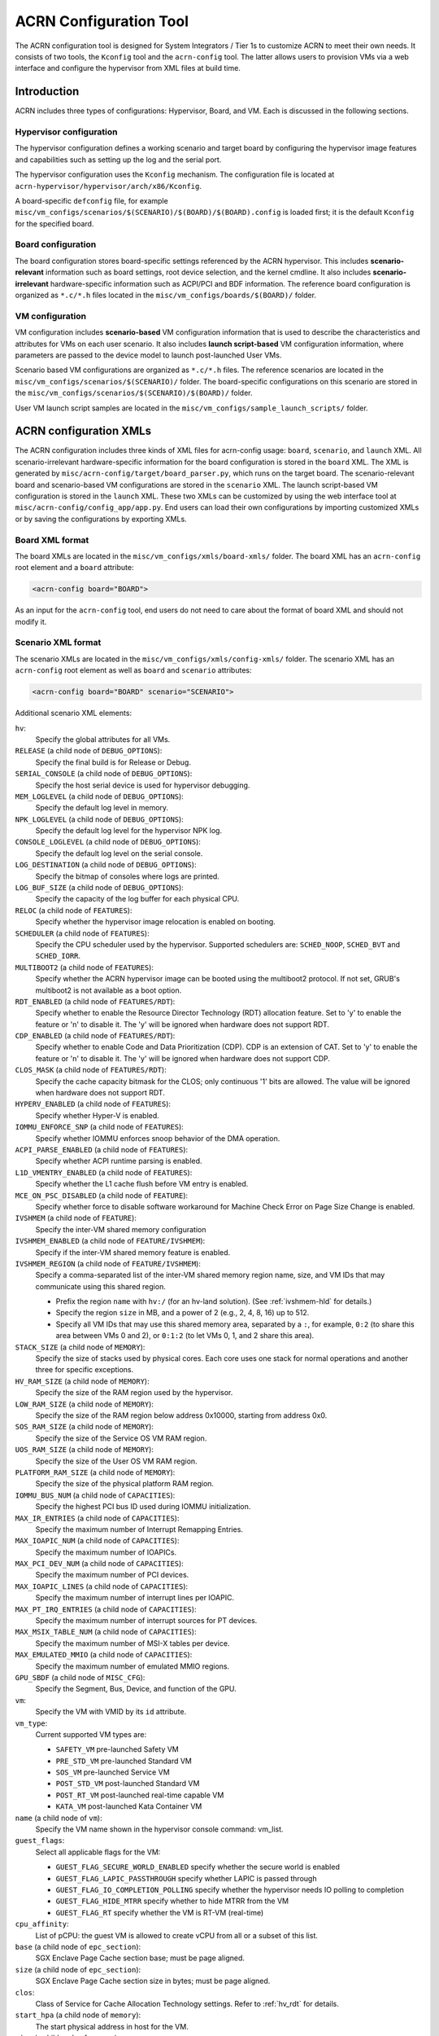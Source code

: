 .. _acrn_configuration_tool:

ACRN Configuration Tool
#######################

The ACRN configuration tool is designed for System Integrators / Tier 1s to
customize ACRN to meet their own needs. It consists of two tools, the
``Kconfig`` tool and the ``acrn-config`` tool. The latter allows users to
provision VMs via a web interface and configure the hypervisor from XML
files at build time.

Introduction
************

ACRN includes three types of configurations: Hypervisor, Board, and VM. Each
is discussed in the following sections.

Hypervisor configuration
========================

The hypervisor configuration defines a working scenario and target
board by configuring the hypervisor image features and capabilities such as
setting up the log and the serial port.

The hypervisor configuration uses the ``Kconfig`` mechanism.  The configuration
file is located at ``acrn-hypervisor/hypervisor/arch/x86/Kconfig``.

A board-specific ``defconfig`` file, for example
``misc/vm_configs/scenarios/$(SCENARIO)/$(BOARD)/$(BOARD).config``
is loaded first; it is the default ``Kconfig`` for the specified board.

Board configuration
===================

The board configuration stores board-specific settings referenced by the
ACRN hypervisor. This includes **scenario-relevant** information such as
board settings, root device selection, and the kernel cmdline. It also includes
**scenario-irrelevant** hardware-specific information such as ACPI/PCI
and BDF information. The reference board configuration is organized as
``*.c/*.h`` files located in the
``misc/vm_configs/boards/$(BOARD)/`` folder.

VM configuration
=================

VM configuration includes **scenario-based** VM configuration
information that is used to describe the characteristics and attributes for
VMs on each user scenario. It also includes **launch script-based** VM
configuration information, where parameters are passed to the device model
to launch post-launched User VMs.

Scenario based VM configurations are organized as ``*.c/*.h`` files. The
reference scenarios are located in the
``misc/vm_configs/scenarios/$(SCENARIO)/`` folder.
The board-specific configurations on this scenario are stored in the
``misc/vm_configs/scenarios/$(SCENARIO)/$(BOARD)/`` folder.

User VM launch script samples are located in the
``misc/vm_configs/sample_launch_scripts/`` folder.

ACRN configuration XMLs
***********************

The ACRN configuration includes three kinds of XML files for acrn-config
usage: ``board``, ``scenario``, and ``launch`` XML. All
scenario-irrelevant hardware-specific information for the board
configuration is stored in the ``board`` XML. The XML is generated by
``misc/acrn-config/target/board_parser.py``, which runs on the target
board. The scenario-relevant board and scenario-based VM configurations
are stored in the ``scenario`` XML. The launch script-based VM
configuration is stored in the ``launch`` XML. These two XMLs can be
customized by using the web interface tool at
``misc/acrn-config/config_app/app.py``. End users can load their own
configurations by importing customized XMLs or by saving the
configurations by exporting XMLs.


Board XML format
================

The board XMLs are located in the
``misc/vm_configs/xmls/board-xmls/`` folder.
The board XML has an ``acrn-config`` root element and a ``board`` attribute:

.. code-block:: xml

   <acrn-config board="BOARD">

As an input for the ``acrn-config`` tool, end users do not need to care
about the format of board XML and should not modify it.

Scenario XML format
===================
The scenario XMLs are located in the
``misc/vm_configs/xmls/config-xmls/`` folder.  The
scenario XML has an ``acrn-config`` root element as well as ``board``
and ``scenario`` attributes:

.. code-block:: xml

   <acrn-config board="BOARD" scenario="SCENARIO">

Additional scenario XML elements:

``hv``:
  Specify the global attributes for all VMs.

``RELEASE`` (a child node of ``DEBUG_OPTIONS``):
  Specify the final build is for Release or Debug.

``SERIAL_CONSOLE`` (a child node of ``DEBUG_OPTIONS``):
  Specify the host serial device is used for hypervisor debugging.

``MEM_LOGLEVEL`` (a child node of ``DEBUG_OPTIONS``):
  Specify the default log level in memory.

``NPK_LOGLEVEL`` (a child node of ``DEBUG_OPTIONS``):
  Specify the default log level for the hypervisor NPK log.

``CONSOLE_LOGLEVEL`` (a child node of ``DEBUG_OPTIONS``):
  Specify the default log level on the serial console.

``LOG_DESTINATION`` (a child node of ``DEBUG_OPTIONS``):
  Specify the bitmap of consoles where logs are printed.

``LOG_BUF_SIZE`` (a child node of ``DEBUG_OPTIONS``):
  Specify the capacity of the log buffer for each physical CPU.

``RELOC`` (a child node of ``FEATURES``):
  Specify whether the hypervisor image relocation is enabled on booting.

``SCHEDULER`` (a child node of ``FEATURES``):
  Specify the CPU scheduler used by the hypervisor.
  Supported schedulers are: ``SCHED_NOOP``, ``SCHED_BVT`` and ``SCHED_IORR``.

``MULTIBOOT2`` (a child node of ``FEATURES``):
  Specify whether the ACRN hypervisor image can be booted using the
  multiboot2 protocol. If not set, GRUB's multiboot2 is not available as a
  boot option.

``RDT_ENABLED`` (a child node of ``FEATURES/RDT``):
  Specify whether to enable the Resource Director Technology (RDT)
  allocation feature. Set to 'y' to enable the feature or 'n' to disable it.
  The 'y' will be ignored when hardware does not support RDT.

``CDP_ENABLED`` (a child node of ``FEATURES/RDT``):
  Specify whether to enable Code and Data Prioritization (CDP). CDP is an
  extension of CAT. Set to 'y' to enable the feature or 'n' to disable it.
  The 'y' will be ignored when hardware does not support CDP.

``CLOS_MASK`` (a child node of ``FEATURES/RDT``):
  Specify the cache capacity bitmask for the CLOS; only continuous '1' bits
  are allowed. The value will be ignored when hardware does not support RDT.

``HYPERV_ENABLED`` (a child node of ``FEATURES``):
  Specify whether Hyper-V is enabled.

``IOMMU_ENFORCE_SNP`` (a child node of ``FEATURES``):
  Specify whether IOMMU enforces snoop behavior of the DMA operation.

``ACPI_PARSE_ENABLED`` (a child node of ``FEATURES``):
  Specify whether ACPI runtime parsing is enabled.

``L1D_VMENTRY_ENABLED`` (a child node of ``FEATURES``):
  Specify whether the L1 cache flush before VM entry is enabled.

``MCE_ON_PSC_DISABLED`` (a child node of ``FEATURE``):
  Specify whether force to disable software workaround for Machine Check
  Error on Page Size Change is enabled.

``IVSHMEM`` (a child node of ``FEATURE``):
  Specify the inter-VM shared memory configuration

``IVSHMEM_ENABLED`` (a child node of ``FEATURE/IVSHMEM``):
  Specify if the inter-VM shared memory feature is enabled.

``IVSHMEM_REGION`` (a child node of ``FEATURE/IVSHMEM``):
  Specify a comma-separated list of the inter-VM shared memory region name,
  size, and VM IDs that may communicate using this shared region.

  * Prefix the region ``name`` with ``hv:/`` (for an hv-land solution).
    (See :ref:`ivshmem-hld` for details.)
  * Specify the region ``size`` in MB, and a power of 2 (e.g., 2, 4, 8, 16)
    up to 512.
  * Specify all VM IDs that may use this shared memory area,
    separated by a ``:``, for example, ``0:2`` (to share this area between
    VMs 0 and 2), or ``0:1:2`` (to let VMs 0, 1, and 2 share this area).

``STACK_SIZE`` (a child node of ``MEMORY``):
  Specify the size of stacks used by physical cores. Each core uses one stack
  for normal operations and another three for specific exceptions.

``HV_RAM_SIZE`` (a child node of ``MEMORY``):
  Specify the size of the RAM region used by the hypervisor.

``LOW_RAM_SIZE`` (a child node of ``MEMORY``):
  Specify the size of the RAM region below address 0x10000, starting from address 0x0.

``SOS_RAM_SIZE`` (a child node of ``MEMORY``):
  Specify the size of the Service OS VM RAM region.

``UOS_RAM_SIZE`` (a child node of ``MEMORY``):
  Specify the size of the User OS VM RAM region.

``PLATFORM_RAM_SIZE`` (a child node of ``MEMORY``):
  Specify the size of the physical platform RAM region.

``IOMMU_BUS_NUM`` (a child node of ``CAPACITIES``):
  Specify the highest PCI bus ID used during IOMMU initialization.

``MAX_IR_ENTRIES`` (a child node of ``CAPACITIES``):
  Specify the maximum number of Interrupt Remapping Entries.

``MAX_IOAPIC_NUM`` (a child node of ``CAPACITIES``):
  Specify the maximum number of IOAPICs.

``MAX_PCI_DEV_NUM`` (a child node of ``CAPACITIES``):
  Specify the maximum number of PCI devices.

``MAX_IOAPIC_LINES`` (a child node of ``CAPACITIES``):
  Specify the maximum number of interrupt lines per IOAPIC.

``MAX_PT_IRQ_ENTRIES`` (a child node of ``CAPACITIES``):
  Specify the maximum number of interrupt sources for PT devices.

``MAX_MSIX_TABLE_NUM`` (a child node of ``CAPACITIES``):
  Specify the maximum number of MSI-X tables per device.

``MAX_EMULATED_MMIO`` (a child node of ``CAPACITIES``):
  Specify the maximum number of emulated MMIO regions.

``GPU_SBDF`` (a child node of ``MISC_CFG``):
  Specify the Segment, Bus, Device, and function of the GPU.

``vm``:
  Specify the VM with VMID by its ``id`` attribute.

``vm_type``:
  Current supported VM types are:

  - ``SAFETY_VM`` pre-launched Safety VM
  - ``PRE_STD_VM`` pre-launched Standard VM
  - ``SOS_VM`` pre-launched Service VM
  - ``POST_STD_VM`` post-launched Standard VM
  - ``POST_RT_VM`` post-launched real-time capable VM
  - ``KATA_VM`` post-launched Kata Container VM

``name`` (a child node of ``vm``):
  Specify the VM name shown in the hypervisor console command: vm_list.

``guest_flags``:
  Select all applicable flags for the VM:

  - ``GUEST_FLAG_SECURE_WORLD_ENABLED`` specify whether the secure world is
    enabled
  - ``GUEST_FLAG_LAPIC_PASSTHROUGH`` specify whether LAPIC is passed through
  - ``GUEST_FLAG_IO_COMPLETION_POLLING`` specify whether the hypervisor needs
    IO polling to completion
  - ``GUEST_FLAG_HIDE_MTRR`` specify whether to hide MTRR from the VM
  - ``GUEST_FLAG_RT`` specify whether the VM is RT-VM (real-time)

``cpu_affinity``:
  List of pCPU: the guest VM is allowed to create vCPU from all or a subset of this list.

``base`` (a child node of ``epc_section``):
  SGX Enclave Page Cache section base; must be page aligned.

``size`` (a child node of ``epc_section``):
  SGX Enclave Page Cache section size in bytes; must be page aligned.

``clos``:
  Class of Service for Cache Allocation Technology settings. Refer to :ref:`hv_rdt` for details.

``start_hpa`` (a child node of ``memory``):
  The start physical address in host for the VM.

``size`` (a child node of ``memory``):
  The memory size in bytes for the VM.

``name`` (a child node of ``os_config``):
  Specify the OS name of VM; currently, it is not referenced by the hypervisor code.

``kern_type`` (a child node of ``os_config``):
  Specify the kernel image type so that the hypervisor can load it correctly.
  Currently supports ``KERNEL_BZIMAGE`` and ``KERNEL_ZEPHYR``.

``kern_mod`` (a child node of ``os_config``):
  The tag for the kernel image that acts as a multiboot module; it must
  exactly match the module tag in the GRUB multiboot cmdline.

``ramdisk_mod`` (a child node of ``os_config``):
  The tag for the ramdisk image, which acts as a multiboot module; it
  must exactly match the module tag in the GRUB multiboot cmdline.

``bootargs`` (a child node of ``os_config``):
  For internal use only and is not configurable. Specify the kernel boot arguments
  in bootargs under the parent of board_private.

``kern_load_addr`` (a child node of ``os_config``):
  The loading address in host memory for the VM kernel.

``kern_entry_addr`` (a child node of ``os_config``):
  The entry address in host memory for the VM kernel.

``vuart``:
  Specify the vUART (aka COM) with the vUART ID by its ``id`` attribute.
  Refer to :ref:`vuart_config` for detailed vUART settings.

``type`` (a child node of ``vuart``):
  vUART (aka COM) type; currently only supports the legacy PIO mode.

``base`` (a child node of ``vuart``):
  vUART (A.K.A COM) enabling switch. Enable by exposing its COM_BASE
  (SOS_COM_BASE for Service VM); disable by returning INVALID_COM_BASE.

``irq`` (a child node of ``vuart``):
  vCOM IRQ.

``target_vm_id`` (a child node of ``vuart1``):
  COM2 is used for VM communications. When it is enabled, specify which
  target VM the current VM connects to.

``target_uart_id`` (a child node of ``vuart1``):
  Target vUART ID to which the vCOM2 connects.

``pci_dev_num``:
  PCI devices number of the VM; it is hard-coded for each scenario so it
  is not configurable for now.

``pci_devs``:
  PCI devices list of the VM; it is hard-coded for each scenario so it
  is not configurable for now.

``mmio_resources``:
  MMIO resources to passthrough.

``TPM2`` (a child node of ``mmio_resources``):
  TPM2 device to passthrough.

``p2sb`` (a child node of ``mmio_resources``):
  Exposing the P2SB (Primary-to-Sideband) bridge to the pre-launched VM.

``pt_intx``:
  Forward specific IOAPIC interrupts (with interrupt line remapping) to the pre-launched VM.

``board_private``:
  Stores scenario-relevant board configuration.

``rootfs`` (a child node of ``board_private``):
  rootfs for the Linux kernel.

``bootargs`` (a child node of ``board_private``):
  Specify kernel boot arguments.

Launch XML format
=================
The launch XMLs are located in the
``misc/vm_configs/xmls/config-xmls/`` folder.
The launch XML has an ``acrn-config`` root element as well as
``board``, ``scenario`` and ``uos_launcher`` attributes:

.. code-block:: xml

   <acrn-config board="BOARD" scenario="SCENARIO" uos_launcher="UOS_NUMBER">

Attributes of the ``uos_launcher`` specify the number of User VMs that the
current scenario has:

``uos``:
  Specify the User VM with its relative ID to Service VM by the ``id`` attribute.

``uos_type``:
  Specify the User VM type, such as ``CLEARLINUX``, ``ANDROID``, ``ALIOS``,
  ``PREEMPT-RT LINUX``, ``GENERIC LINUX``, ``WINDOWS``, ``YOCTO``, ``UBUNTU``,
  ``ZEPHYR`` or ``VXWORKS``.

``rtos_type``:
  Specify the User VM Real-time capability: Soft RT, Hard RT, or none of them.

``mem_size``:
  Specify the User VM memory size in megabytes.

``gvt_args``:
  GVT arguments for the VM. Set it to ``gvtd`` for GVT-d, otherwise it's
  for GVT-g arguments.  The GVT-g input format: ``low_gm_size high_gm_size fence_sz``,
  The recommendation is ``64 448 8``.  Leave it blank to disable the GVT.

``vbootloader``:
  Virtual bootloader type; currently only supports OVMF.

``vuart0``:
  Specify whether the device model emulates the vUART0(vCOM1); refer to
  :ref:`vuart_config` for details.  If set to ``Enable``, the vUART0 is
  emulated by the device model; if set to ``Disable``, the vUART0 is
  emulated by the hypervisor if it is configured in the scenario XML.

``poweroff_channel``:
  Specify whether the User VM power off channel is through the IOC,
  power button, or vUART.

``usb_xhci``:
  USB xHCI mediator configuration. Input format:
  ``bus#-port#[:bus#-port#: ...]``, e.g.: ``1-2:2-4``.
  Refer to :ref:`usb_virtualization` for details.

``shm_regions``:
  List of shared memory regions for inter-VM communication.

``shm_region`` (a child node of ``shm_regions``):
  configure the shared memory regions for current VM, input format:
  ``hv:/<;shm name>;, <;shm size in MB>;``. Refer to :ref:`ivshmem-hld` for details.

``passthrough_devices``:
  Select the passthrough device from the lspci list. Currently we support:
  ``usb_xdci``, ``audio``, ``audio_codec``, ``ipu``, ``ipu_i2c``,
  ``cse``, ``wifi``, ``bluetooth``, ``sd_card``,
  ``ethernet``, ``sata``, and ``nvme``.

``network`` (a child node of ``virtio_devices``):
  The virtio network device setting.
  Input format: ``tap_name,[vhost],[mac=XX:XX:XX:XX:XX:XX]``.

``block`` (a child node of ``virtio_devices``):
  The virtio block device setting.
  Input format: ``[blk partition:][img path]`` e.g.: ``/dev/sda3:./a/b.img``.

``console`` (a child node of ``virtio_devices``):
  The virtio console device setting.
  Input format:
  ``[@]stdio|tty|pty|sock:portname[=portpath][,[@]stdio|tty|pty:portname[=portpath]]``.

.. note::

   The ``configurable`` and ``readonly`` attributes are used to mark
   whether the item is configurable for users. When ``configurable="0"``
   and ``readonly="true"``, the item is not configurable from the web
   interface. When ``configurable="0"``, the item does not appear on the
   interface.

Configuration tool workflow
***************************

Hypervisor configuration workflow
==================================

The hypervisor configuration is based on the ``Kconfig``
mechanism. Begin by creating a board-specific ``defconfig`` file to
set up the default ``Kconfig`` values for the specified board.
Next, configure the hypervisor build options using the ``make menuconfig``
graphical interface or ``make defconfig`` to generate
a ``.config`` file. The resulting ``.config`` file is
used by the ACRN build process to create a configured scenario- and
board-specific hypervisor image.

.. figure:: images/sample_of_defconfig.png
   :align: center

   defconfig file sample

.. figure:: images/GUI_of_menuconfig.png
   :align: center

   ``menuconfig`` interface sample

Refer to :ref:`getting-started-hypervisor-configuration` for detailed
configuration steps.


.. _vm_config_workflow:

Board and VM configuration workflow
===================================

Python offline tools are provided to configure Board and VM configurations.
The tool source folder is ``misc/acrn-config/``.

Here is the offline configuration tool workflow:

#. Get the board info.

   a. Set up a native Linux environment on the target board.
   #. Copy the ``target`` folder into the target file system and then run the
      ``sudo python3 board_parser.py $(BOARD)`` command.
   #. A $(BOARD).xml that includes all needed hardware-specific information
      is generated in the ``./out/`` folder. Here, ``$(BOARD)`` is the
      specified board name.

      | **Native Linux requirement:**
      | **Release:** Ubuntu 18.04+ or Clear Linux 30210+
      | **Tools:** cpuid, rdmsr, lspci, dmidecode (optional)
      | **Kernel cmdline:** "idle=nomwait intel_idle.max_cstate=0 intel_pstate=disable"

#. Customize your needs.

   a. Copy ``$(BOARD).xml`` to the host development machine.
   #. Run the ``misc/acrn-config/config_app/app.py`` tool on the host
      machine and import the $(BOARD).xml. Select your working scenario under
      **Scenario Setting** and input the desired scenario settings. The tool
      will do a sanity check on the input based on the $(BOARD).xml. The
      customized settings can be exported to your own $(SCENARIO).xml.
   #. In the configuration tool UI, input the launch script parameters
      for the post-launched User VM under **Launch Setting**. The tool will
      sanity check the input based on both the $(BOARD).xml and
      $(SCENARIO).xml and then export settings to your $(LAUNCH).xml.
   #. The user defined XMLs can be imported by acrn-config for modification.

   .. note:: Refer to :ref:`acrn_config_tool_ui` for more details on
      the configuration tool UI.

#. Auto generate the code.

   Python tools are used to generate configurations in patch format.
   The patches are applied to your local ``acrn-hypervisor`` git tree
   automatically.

   a. Generate a patch for the board-related configuration::

         cd misc/acrn-config/board_config
         python3 board_cfg_gen.py --board $(BOARD).xml --scenario $(SCENARIO).xml

      Note that this can also be done by clicking **Generate Board SRC** in the acrn-config UI.


   #. Generate a patch for scenario-based VM configuration::

         cd misc/acrn-config/scenario_config
         python3 scenario_cfg_gen.py --board $(BOARD).xml --scenario $(SCENARIO).xml

      Note that this can also be done by clicking **Generate Scenario SRC** in the acrn-config UI.

   #. Generate the launch script for the specified
      post-launched User VM::

         cd misc/acrn-config/launch_config
         python3 launch_cfg_gen.py --board $(BOARD).xml --scenario $(SCENARIO).xml --launch $(LAUNCH).xml --uosid xx

      Note that this can also be done by clicking **Generate Launch Script** in the acrn-config UI.

#. Re-build the ACRN hypervisor. Refer to
   :ref:`getting-started-building` to re-build the ACRN hypervisor on the host machine.

#. Deploy VMs and run ACRN hypervisor on the target board.

.. figure:: images/offline_tools_workflow.png
   :align: center

   Offline tool workflow


.. _acrn_config_tool_ui:

Use the ACRN configuration app
******************************

The ACRN configuration app is a web user interface application that performs the following:

- reads board info
- configures and validates scenario settings
- automatically generates source code for board-related configurations and
  scenario-based VM configurations
- configures and validates launch settings
- generates launch scripts for the specified post-launched User VMs.
- dynamically creates a new scenario setting and adds or deletes VM settings
  in scenario settings
- dynamically creates a new launch setting and adds or deletes User VM
  settings in launch settings

Prerequisites
=============

.. _get acrn repo guide:
   https://projectacrn.github.io/latest/getting-started/building-from-source.html#get-the-acrn-hypervisor-source-code

- Clone acrn-hypervisor:

  .. code-block:: none

     $git clone https://github.com/projectacrn/acrn-hypervisor

- Install ACRN configuration app dependencies:

  .. code-block:: none

     $ cd ~/acrn-hypervisor/misc/acrn-config/config_app
     $ sudo pip3 install -r requirements


Instructions
============

#. Launch the ACRN configuration app:

   .. code-block:: none

      $ python3 app.py

#. Open a browser and navigate to the website
   `<http://127.0.0.1:5001/>`_ automatically, or you may need to visit this
   website manually. Make sure you can connect to open network from browser
   because the app needs to download some JavaScript files.

   .. note:: The ACRN configuration app is supported on Chrome, Firefox,
      and Microsoft Edge. Do not use Internet Explorer.

   The website is shown below:

   .. figure:: images/config_app_main_menu.png
      :align: center
      :name: ACRN config tool main menu

#. Set the board info:

   a. Click **Import Board info**.

      .. figure:: images/click_import_board_info_button.png
         :align: center

   #. Upload the board info you have generated from the ACRN config tool.

   #. After board info is uploaded, you will see the board name from the
      Board info list. Select the board name to be configured.

      .. figure:: images/select_board_info.png
         :align: center

#. Load or create the scenario setting by selecting among the following:

   - Choose a scenario from the **Scenario Setting** menu that lists all
     user-defined scenarios for the board you selected in the previous step.

   - Click the **Create a new scenario** from the **Scenario Setting**
     menu to dynamically create a new scenario setting for the current board.

   - Click the **Load a default scenario** from the **Scenario Setting**
     menu, and then select one default scenario setting to load a default
     scenario setting for the current board.

   The default scenario configuration XMLs are located at
   ``misc/vm_configs/xmls/config-xmls/[board]/``.
   We can edit the scenario name when creating or loading a scenario. If the
   current scenario name is duplicated with an existing scenario setting
   name, rename the current scenario name or overwrite the existing one
   after the confirmation message.

   .. figure:: images/choose_scenario.png
      :align: center

   Note that you can also use a customized scenario XML by clicking **Import
   XML**. The configuration app automatically directs to the new scenario
   XML once the import is complete.

#. The configurable items display after one scenario is created, loaded,
   or selected. Following is an industry scenario:

   .. figure:: images/configure_scenario.png
      :align: center

   - You can edit these items directly in the text boxes, or you can choose
     single or even multiple items from the drop-down list.

   - Read-only items are marked as gray.

   - Hover the mouse cursor over the item to display the description.

#. Dynamically add or delete VMs:

   - Click **Add a VM below** in one VM setting, and then select one VM type
     to add a new VM under the current VM.

   - Click **Remove this VM** in one VM setting to remove the current VM for
     the scenario setting.

   When one VM is added or removed in the scenario setting, the
   configuration app reassigns the VM IDs for the remaining VMs by the order of Pre-launched VMs, Service VMs, and Post-launched VMs.

   .. figure:: images/configure_vm_add.png
      :align: center

#. Click **Export XML** to save the scenario XML; you can rename it in the
   pop-up model.

   .. note::
      All customized scenario XMLs will be in user-defined groups, which are
      located in ``misc/vm_configs/xmls/config-xmls/[board]/user_defined/``.

   Before saving the scenario XML, the configuration app validates the
   configurable items. If errors exist, the configuration app lists all
   incorrect configurable items and shows the errors as below:

   .. figure:: images/err_acrn_configuration.png
      :align: center

   After the scenario is saved, the page automatically directs to the saved
   scenario XMLs. Delete the configured scenario by clicking **Export XML** -> **Remove**.

#. Click **Generate configuration files** to save the current scenario
   setting and then generate files for the board-related configuration
   source code and the scenario-based VM configuration source code.

   If **Source Path** in the pop-up model is edited, the source code is
   generated into the edited Source Path relative to ``acrn-hypervisor``;
   otherwise, source code is generated into default folders and
   overwrites the old ones. The board-related configuration source
   code is located at
   ``misc/vm_configs/boards/[board]/`` and the
   scenario-based VM configuration source code is located at
   ``misc/vm_configs/scenarios/[scenario]/``.

The **Launch Setting** is quite similar to the **Scenario Setting**:

#. Upload board info or select one board as the current board.

#. Load or create one launch setting by selecting among the following:

   - Click **Create a new launch script** from the **Launch Setting** menu.

   - Click **Load a default launch script** from the **Launch Setting** menu.

   - Select one launch setting XML file from the menu.

   - Import the local launch setting XML file by clicking **Import XML**.

#. Select one scenario for the current launch setting from the **Select Scenario** drop-down box.

#. Configure the items for the current launch setting.

#. To dynamically add or remove User VM (UOS) launch scripts:

   - Add a UOS launch script by clicking **Configure an UOS below** for the
     current launch setting.

   - Remove a UOS launch script by clicking **Remove this VM** for the
     current launch setting.

#. Save the current launch setting to the user-defined XML files by
   clicking **Export XML**. The configuration app validates the current
   configuration and lists all incorrect configurable items and shows errors.

#. Click **Generate Launch Script** to save the current launch setting and
   then generate the launch script.

   .. figure:: images/generate_launch_script.png
      :align: center
